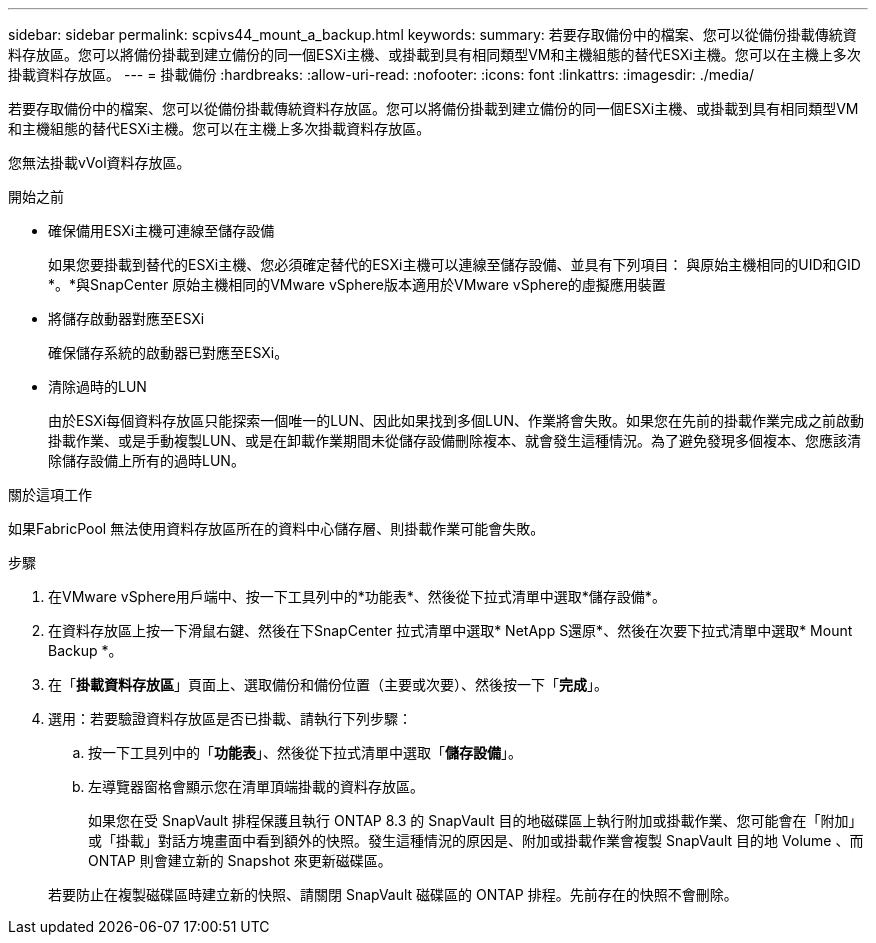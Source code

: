 ---
sidebar: sidebar 
permalink: scpivs44_mount_a_backup.html 
keywords:  
summary: 若要存取備份中的檔案、您可以從備份掛載傳統資料存放區。您可以將備份掛載到建立備份的同一個ESXi主機、或掛載到具有相同類型VM和主機組態的替代ESXi主機。您可以在主機上多次掛載資料存放區。 
---
= 掛載備份
:hardbreaks:
:allow-uri-read: 
:nofooter: 
:icons: font
:linkattrs: 
:imagesdir: ./media/


[role="lead"]
若要存取備份中的檔案、您可以從備份掛載傳統資料存放區。您可以將備份掛載到建立備份的同一個ESXi主機、或掛載到具有相同類型VM和主機組態的替代ESXi主機。您可以在主機上多次掛載資料存放區。

您無法掛載vVol資料存放區。

.開始之前
* 確保備用ESXi主機可連線至儲存設備
+
如果您要掛載到替代的ESXi主機、您必須確定替代的ESXi主機可以連線至儲存設備、並具有下列項目： 與原始主機相同的UID和GID *。*與SnapCenter 原始主機相同的VMware vSphere版本適用於VMware vSphere的虛擬應用裝置

* 將儲存啟動器對應至ESXi
+
確保儲存系統的啟動器已對應至ESXi。

* 清除過時的LUN
+
由於ESXi每個資料存放區只能探索一個唯一的LUN、因此如果找到多個LUN、作業將會失敗。如果您在先前的掛載作業完成之前啟動掛載作業、或是手動複製LUN、或是在卸載作業期間未從儲存設備刪除複本、就會發生這種情況。為了避免發現多個複本、您應該清除儲存設備上所有的過時LUN。



.關於這項工作
如果FabricPool 無法使用資料存放區所在的資料中心儲存層、則掛載作業可能會失敗。

.步驟
. 在VMware vSphere用戶端中、按一下工具列中的*功能表*、然後從下拉式清單中選取*儲存設備*。
. 在資料存放區上按一下滑鼠右鍵、然後在下SnapCenter 拉式清單中選取* NetApp S還原*、然後在次要下拉式清單中選取* Mount Backup *。
. 在「*掛載資料存放區*」頁面上、選取備份和備份位置（主要或次要）、然後按一下「*完成*」。
. 選用：若要驗證資料存放區是否已掛載、請執行下列步驟：
+
.. 按一下工具列中的「*功能表*」、然後從下拉式清單中選取「*儲存設備*」。
.. 左導覽器窗格會顯示您在清單頂端掛載的資料存放區。
+
如果您在受 SnapVault 排程保護且執行 ONTAP 8.3 的 SnapVault 目的地磁碟區上執行附加或掛載作業、您可能會在「附加」或「掛載」對話方塊畫面中看到額外的快照。發生這種情況的原因是、附加或掛載作業會複製 SnapVault 目的地 Volume 、而 ONTAP 則會建立新的 Snapshot 來更新磁碟區。

+
若要防止在複製磁碟區時建立新的快照、請關閉 SnapVault 磁碟區的 ONTAP 排程。先前存在的快照不會刪除。




